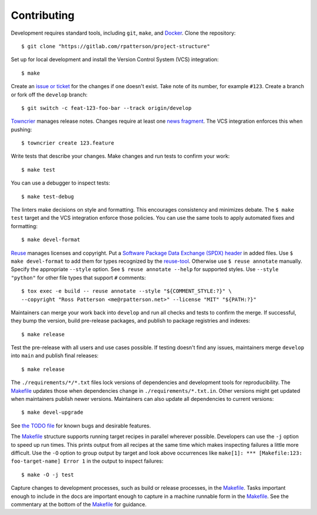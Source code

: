 .. SPDX-FileCopyrightText: 2023 Ross Patterson <me@rpatterson.net>
..
.. SPDX-License-Identifier: MIT

########################################################################################
Contributing
########################################################################################

.. highlight:: console

Development requires standard tools, including ``git``, ``make``, and `Docker`_. Clone
the repository::

  $ git clone "https://gitlab.com/rpatterson/project-structure"

Set up for local development and install the Version Control System (VCS) integration::

  $ make

Create an `issue or ticket`_ for the changes if one doesn't exist. Take note of its
number, for example ``#123``. Create a branch or fork off the ``develop`` branch::

  $ git switch -c feat-123-foo-bar --track origin/develop

`Towncrier`_ manages release notes. Changes require at least one `news fragment`_. The
VCS integration enforces this when pushing::

  $ towncrier create 123.feature

Write tests that describe your changes. Make changes and run tests to confirm your
work::

  $ make test

You can use a debugger to inspect tests::

  $ make test-debug

The linters make decisions on style and formatting. This encourages consistency and
minimizes debate. The ``$ make test`` target and the VCS integration enforce those
policies. You can use the same tools to apply automated fixes and formatting::

  $ make devel-format

`Reuse`_ manages licenses and copyright. Put a `Software Package Data Exchange (SPDX)
header`_ in added files. Use ``$ make devel-format`` to add them for types recognized by
the `reuse-tool`_. Otherwise use ``$ reuse annotate`` manually. Specify the appropriate
``--style`` option. See ``$ reuse annotate --help`` for supported styles. Use ``--style
"python"`` for other file types that support ``#`` comments::

  $ tox exec -e build -- reuse annotate --style "${COMMENT_STYLE:?}" \
  --copyright "Ross Patterson <me@rpatterson.net>" --license "MIT" "${PATH:?}"

Maintainers can merge your work back into ``develop`` and run all checks and tests to
confirm the merge. If successful, they bump the version, build pre-release packages, and
publish to package registries and indexes::

  $ make release

Test the pre-release with all users and use cases possible. If testing doesn't find any
issues, maintainers merge ``develop`` into ``main`` and publish final releases::

  $ make release

The ``./requirements/*/*.txt`` files lock versions of dependencies and development tools
for reproducibility. The `Makefile`_ updates those when dependencies change in
``./requirements/*.txt.in``. Other versions might get updated when maintainers publish
newer versions. Maintainers can also update all dependencies to current versions::

  $ make devel-upgrade

See `the TODO file`_ for known bugs and desirable features.

The `Makefile`_ structure supports running target recipes in parallel wherever
possible. Developers can use the ``-j`` option to speed up run times. This prints output
from all recipes at the same time which makes inspecting failures a little more
difficult. Use the ``-O`` option to group output by target and look above occurrences
like ``make[1]: *** [Makefile:123: foo-target-name] Error 1`` in the output to inspect
failures::

  $ make -O -j test

Capture changes to development processes, such as build or release processes, in the
`Makefile`_. Tasks important enough to include in the docs are important enough to
capture in a machine runnable form in the `Makefile`_. See the commentary at the bottom
of the `Makefile`_ for guidance.

.. _`Docker`: https://docs.docker.com/engine/install/#supported-platforms
.. _`issue or ticket`: https://gitlab.com/rpatterson/project-structure/-/issues
.. _`Towncrier`: https://towncrier.readthedocs.io/en/stable/#philosophy
.. _`news fragment`:
   https://towncrier.readthedocs.io/en/stable/tutorial.html#creating-news-fragments
.. _`Reuse`: https://reuse.software/tutorial/#step-2
.. _`Software Package Data Exchange (SPDX) header`: https://spdx.dev/use/specifications/
.. _`reuse-tool`: https://reuse.software/dev/#tool
.. _Makefile: https://gitlab.com/rpatterson/project-structure/-/blob/main/Makefile
.. _`the TODO file`:
   https://project-structure.readthedocs.io/en/latest/todo.html
